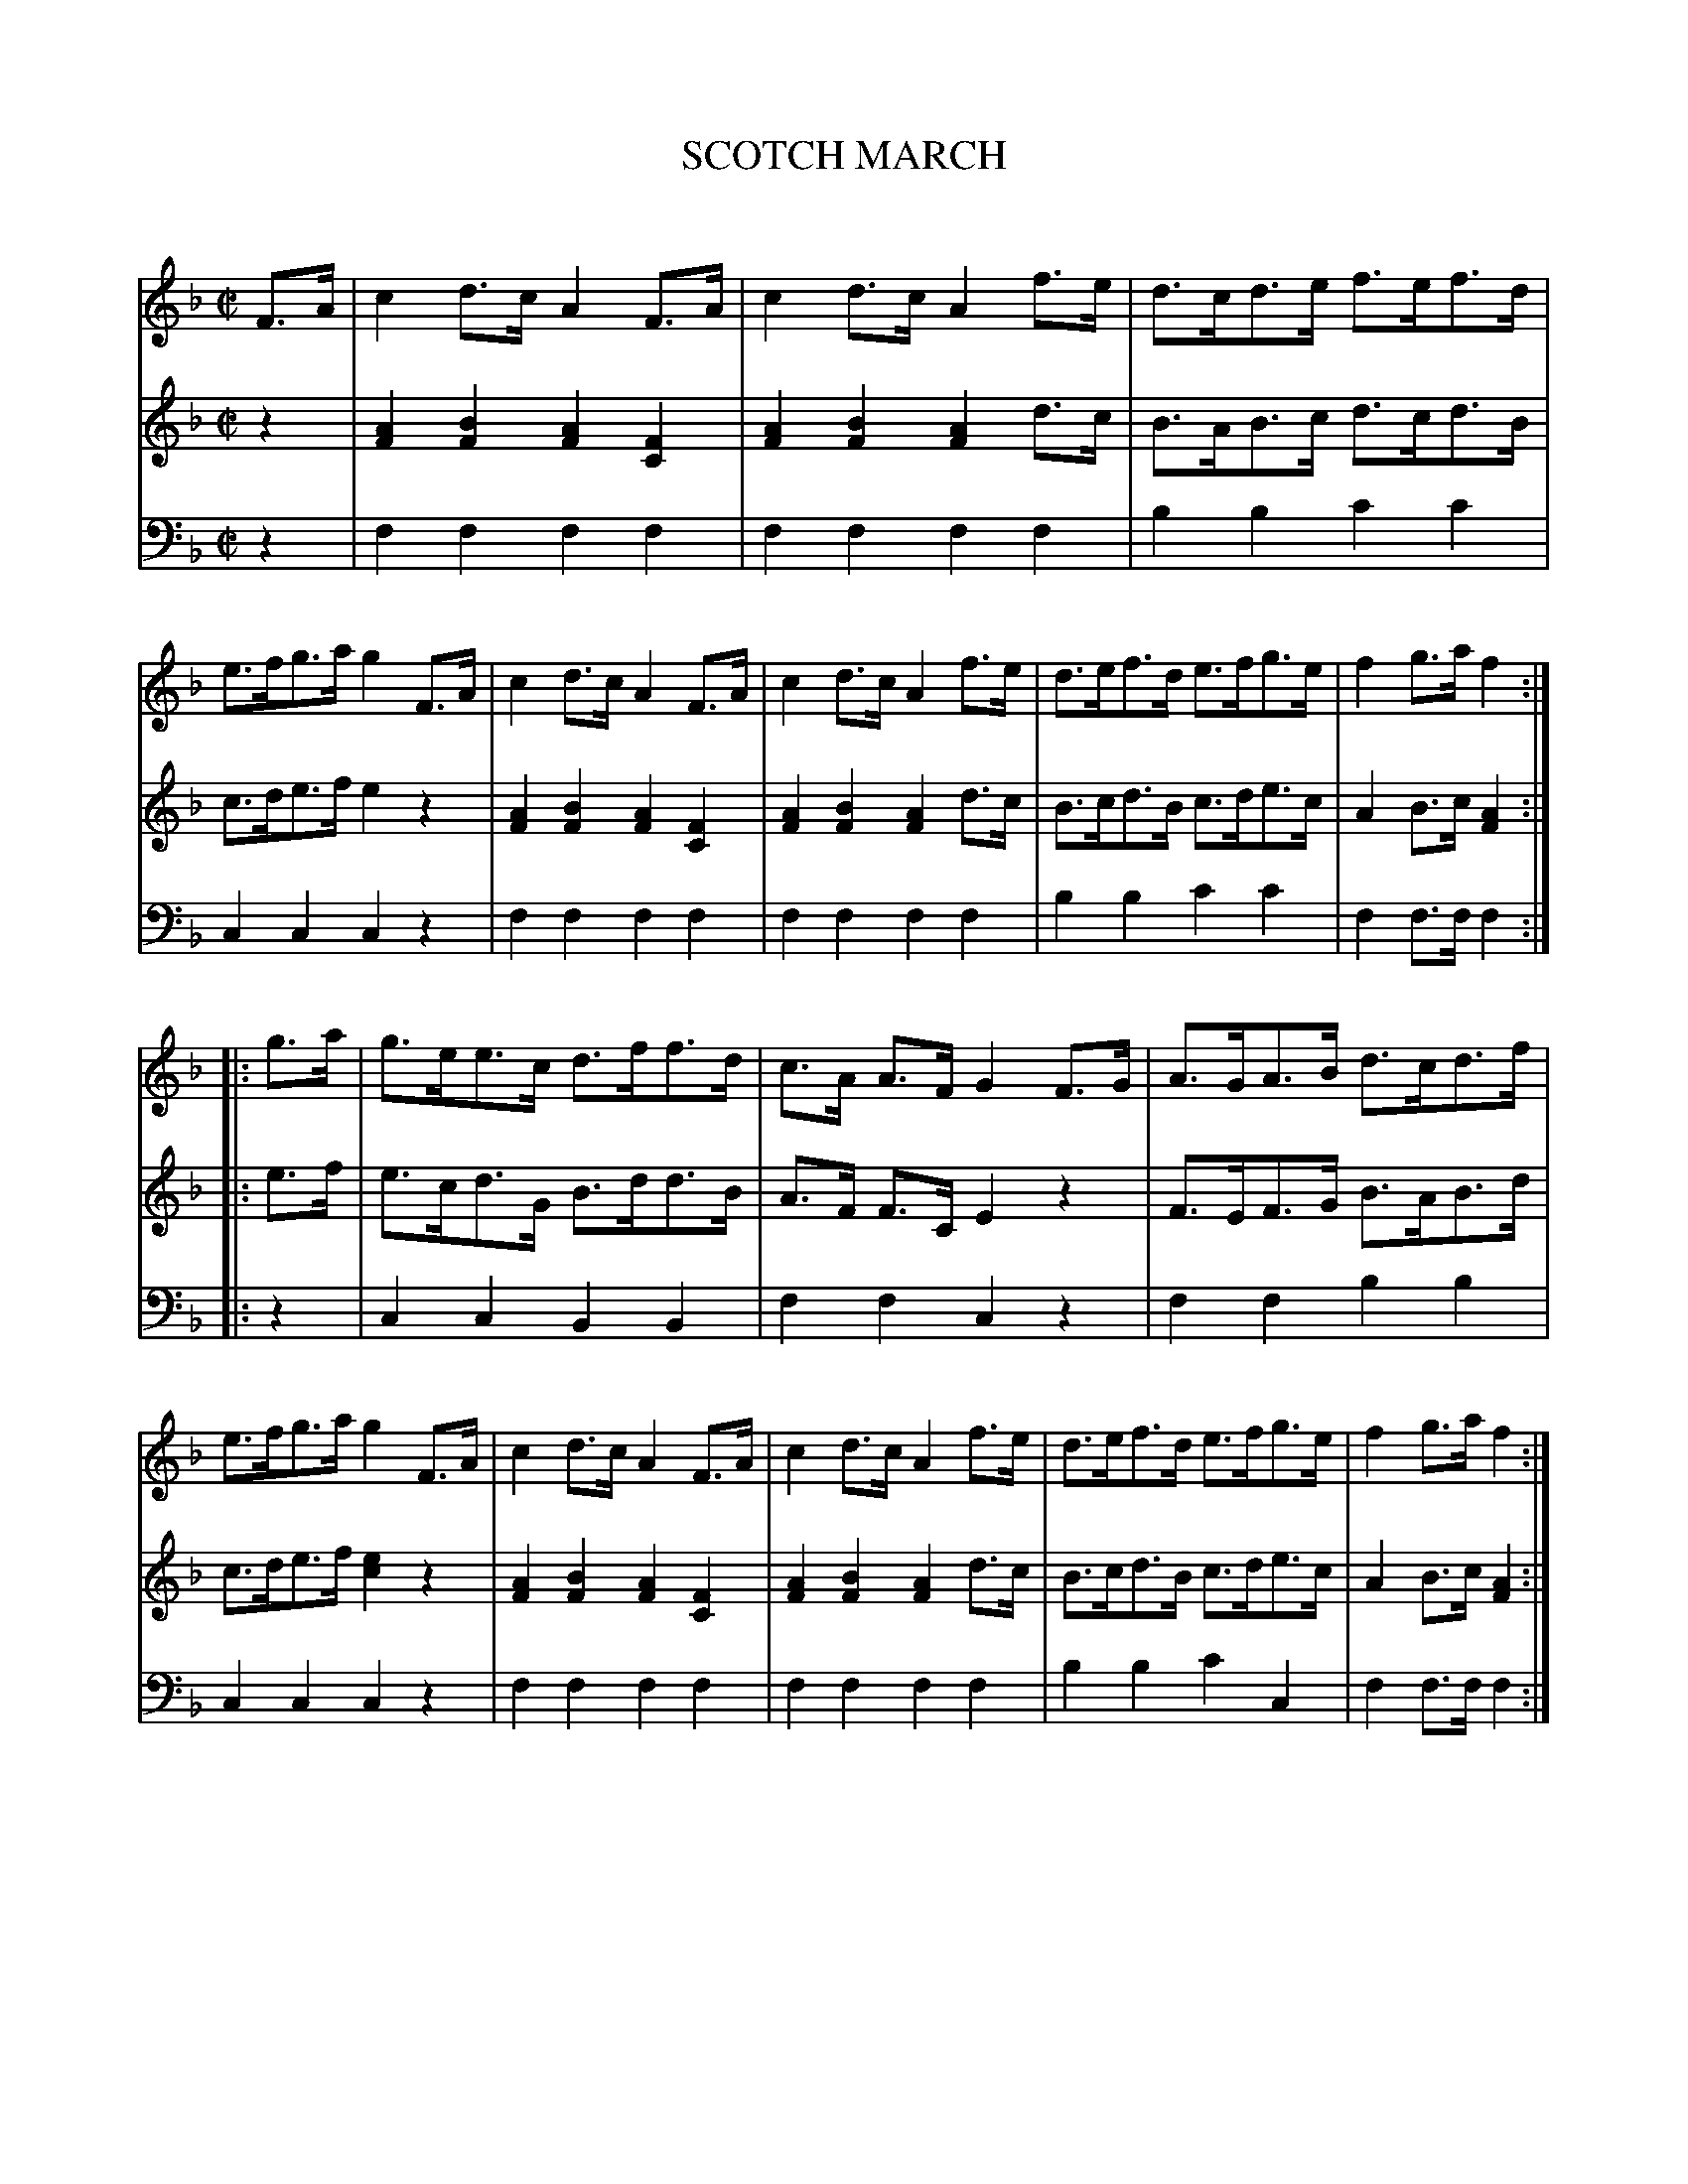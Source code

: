 X: 20151
T: SCOTCH MARCH
C:
%R: march
B: Elias Howe "The Musician's Companion" 1843 p.15 #1
S: http://imslp.org/wiki/The_Musician's_Companion_(Howe,_Elias)
Z: 2015 John Chambers <jc:trillian.mit.edu>
N: In bar 9, voice 2, the first d should probably be c; not fixed.
M: C|
L: 1/8
K: F
% - - - - - - - - - - - - - - - - - - - - - - - - -
V: 1 staves=3
F>A |\
c2d>c A2F>A | c2d>c A2f>e | d>cd>e f>ef>d | e>fg>a g2F>A |\
c2d>c A2F>A | c2d>c A2f>e | d>ef>d e>fg>e | f2g>a f2 :|
|: g>a |\
g>ee>c d>ff>d | c>A A>F G2F>G | A>GA>B d>cd>f | e>fg>a g2F>A |\
c2d>c A2F>A | c2d>c A2f>e | d>ef>d e>fg>e | f2g>a f2 :|
% - - - - - - - - - - - - - - - - - - - - - - - - -
V: 2
z2 |\
[A2F2][B2F2] [A2F2][F2C2] | [A2F2][B2F2] [A2F2]d>c | B>AB>c d>cd>B | c>de>f e2z2 |\
[A2F2][B2F2] [A2F2][F2C2] | [A2F2][B2F2] [A2F2]d>c | B>cd>B c>de>c | A2B>c [A2F2] :|
|: e>f |\
e>cd>G B>dd>B | A>F F>C E2z2 | F>EF>G B>AB>d | c>de>f [e2c2]z2 |\
[A2F2][B2F2] [A2F2][F2C2] | [A2F2][B2F2] [A2F2]d>c | B>cd>B c>de>c | A2B>c [A2F2] :|
% - - - - - - - - - - - - - - - - - - - - - - - - -
V: 3 clef=bass middle=d
z2 |\
f2f2 f2f2 | f2f2 f2f2 | b2b2 c'2c'2 | c2c2 c2z2 |\
f2f2 f2f2 | f2f2 f2f2 | b2b2 c'2c'2 | f2f>f f2 :|
|: z2 |\
c2c2 B2B2 | f2f2 c2z2 | f2f2 b2b2 | c2c2 c2z2 |\
f2f2 f2f2 | f2f2 f2f2 | b2b2 c'2c2 | f2f>f f2 :|
% - - - - - - - - - - - - - - - - - - - - - - - - -

